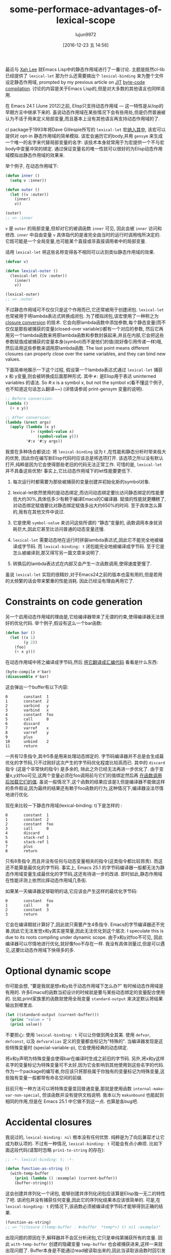 #+TITLE: some-performace-advantages-of-lexical-scope
#+URL: http://nullprogram.com/blog/2016/12/22/
#+AUTHOR: lujun9972
#+TAGS: raw
#+DATE: [2016-12-23 五 14:56]
#+LANGUAGE:  zh-CN
#+OPTIONS:  H:6 num:nil toc:t \n:nil ::t |:t ^:nil -:nil f:t *:t <:nil


最近与 [[http://ergoemacs.org/][Xah Lee]] 就Emacs Lisp中的静态作用域进行了一番讨论. 主题是既然cl-lib已经提供了 =lexical-let= 那为什么还需要搞出个 =lexical-binding= 来为整个文件设定静态作用域, prompted by my previous article on [[http://nullprogram.com/blog/2016/12/11/][JIT]]
[[http://nullprogram.com/blog/2016/12/11/][byte-code compilation]]. 
讨论的内容是关于Emacs Lisp的,但是对大多数的其他语言也同样适用.

在 Emacs 24.1 (June 2012)之前, Elisp只支持动态作用域 — 这一特性是从lisp的早期方言中继承下来的.
虽说动态作用域在某些情况下会有些用处,但是仍然普遍被认为不适于用来定义局部变量,而且基本上没有其他语言再支持动态作用域的了.

cl package于1993年将Dave Gillespie所写的 =lexical-let= 宏[[http://git.savannah.gnu.org/cgit/emacs.git/commit/?h=fcd73769&id=fcd737693e8e320acd70f91ec8e0728563244805][纳入其中]], 该宏可以提供对 opt-in 静态作用域的简单模拟. 
该宏会遍历它的body,并用 =gensym= 来生成一个唯一的名字来代替局部变量的名字: 该技术本身就常用于为宏提供一个不与宏body中变量冲突的绑定.
通过保证变量名的唯一性就可以很好的为Elisp动态作用域模拟出静态作用域的效果来.

举个例子, 在动态作用域下:

#+BEGIN_SRC emacs-lisp
  (defun inner ()
    (setq v :inner))

  (defun outer ()
    (let ((v :outer))
      (inner)
      v))

  (outer)
  ;; => :inner
#+END_SRC

=v= 是 =outer= 的局部变量,但却对它的被调函数 =inner= 可见, 因此会被 =inner= 访问和修改.
=inner= 中自由变量 =v= 具体指代的是谁完全由当时的运行时调用栈所决定的. 它既可能是一个全局变量,也可能某个直接或非直接调用者中的局部变量.

适用 =lexical-let= 将这些名称变得各不相同可以达到类似静态作用域的效果.

#+BEGIN_SRC emacs-lisp
  (defvar v)

  (defun lexical-outer ()
    (lexical-let ((v :outer))
      (inner)
      v))

  (lexical-outer)
  ;; => :outer
#+END_SRC

不过静态作用域可不仅仅只是这个作用而已,它还常被用于创建闭包. =lexical-let= 也常被用于将lambda表达式转换成闭包.
为了模拟闭包,该宏使用了一种称之为 [[https://en.wikipedia.org/wiki/Lambda_lifting][closure conversion]] 的技术. 它会向原lambda函数中添加参数,每个静态变量(而不仅仅是那些被捕获的变量(closed-over variable))都有一个对应的参数,
然后它再用另一个lambda函数来将原lambda函数和参数封装起来,并且在内部,它会把这些参数赋值成被捕获的变量本身(symbol)而不是他们的值(就好像引用传递一样)哦,然后适用这些参数来调用原lambda函数.
The last point means different closures can properly close over the same variables, and they can bind new values.

下面简单地展示一下这个过程, 假设第一个lambda表达式通过 =lexical-let= 捕获 x 和 y变量,则会被转换成后面那种形式.
其中 =#:= 是Elisp用于表达 uninterned variables 的语法. So #:x is a symbol x, but not the symbol x(看不懂这个例子,也不知道这句话怎么翻译~~) (详情请参阅 print-gensym 变量的说明).

#+BEGIN_SRC emacs-lisp
  ;; Before conversion:
  (lambda ()
    (+ x y))

  ;; After conversion:
  (lambda (&rest args)
    (apply (lambda (x y)
             (+ (symbol-value x)
                (symbol-value y)))
           '#:x '#:y args))
#+END_SRC

我曾在多种场合都说过: 将 =lexical-binding= 设为 t ,在性能和静态分析时带来极大的优势, 因此你在编写新Elisp代码时应该总是将选项打开.
该选项之所以没有默认打开,纯粹是因为它会使得那些老旧的代码无法正常工作.
可惜的是, =lexical-let= 并不具备这些优势! 事实上,它比动态作用域下的let性能要更低下.

1. 每次运行时都需要为那些被捕获的变量创建并初始化新的symbol对象.
   
2. lexical-let依然使用的是动态绑定,而访问动态绑定要比访问静态绑定的性能要低大约30%,具体低多少有赖于编译Emacs的C编译器.
   赋值的性能就更糟糕了,对动态绑定赋值要比对静态绑定赋值多出大约650%的时间.
   至于具体怎么算的,我有在其他文件中说过.
   
3. 它是使用 =symbol-value= 来访问这些所谓的 “静态”变量的, 函数调用本身就消耗巨大,因此它甚至比访问普通的动态变量还慢.
   
4. =lexical-let= 需要动态地在运行时拼装lambda表达式,因此它不能完全地被编译成字节码. 而 =lexical-binding: t= 闭包能完全地被编译成字节码.
   至于它是怎么被编译到,那又得写另一篇文章来说明了.
   
5. 转换后的lambda表达式在内部又会产生一次函数调用,使得速度更慢了.
   
虽说 =lexical-let= 实现的很精妙,对于Emacs24之前的版本也蛮有用的,但是若用的太频繁的话会带来繁重的性能消耗. 因此已经没有理由再用它了.

* Constraints on code generation

另一个启用动态作用域的理由是,它给编译器带来了无谓的约束,使得编译器无法很好的优化代码.
举个例子,假设有这么一个bar函数:

#+BEGIN_SRC emacs-lisp
  (defun bar ()
    (let ((x 1)
          (y 2))
      (foo)
      (+ x y)))
#+END_SRC

在动态作用域中将之编译成字节码,然后 [[http://nullprogram.com/blog/2014/01/04/][将它翻译成汇编代码]] 看看是什么东西:

#+BEGIN_SRC emacs-lisp
  (byte-compile #'bar)
  (disassemble #'bar)
#+END_SRC

这会弹出一个buffer有以下内容:

#+BEGIN_EXAMPLE
0       constant  1
1       constant  2
2       varbind   y
3       varbind   x
4       constant  foo
5       call      0
6       discard
7       varref    x
8       varref    y
9       plus
10      unbind    2
11      return
#+END_EXAMPLE

一共有12条指令,其中5条是用来处理动态绑定的. 字节码编译器并不总是会生成最优化的字节码,只不过刚好这次产生的字节码优化程度比较高而已.
其中的 =discard= 指令 (这是个非常快的指令) 是多余的, 除此之外已经无法再进一步优化了. 
由于变量x,y对foo可见,这两个变量必须在foo调用前与它们的值绑定然后再 [[http://nullprogram.com/blog/2016/07/25/][在函数调用后加载它们的值]]. 
虽说一般情况下,这个函数的结果应该是3,但是编译器不能做这样的条件假设,因为最终的结果还有赖于foo函数的行为,这种情况下,编译器没法尽情地进行优化.

现在来比较一下静态作用域(lexical-binding: t)下是怎样的 :

#+BEGIN_EXAMPLE
0       constant  1
1       constant  2
2       constant  foo
3       call      0
4       discard
5       stack-ref 1
6       stack-ref 1
7       plus
8       return
#+END_EXAMPLE

只有8条指令,而且并没有任何与动态变量相关的指令(这类指令都比较昂贵). 而这还不能算是最优化的字节码. 
事实上, Emacs 25.1 的字节码编译器一般都无法为静态作用域变量生成最优化的字节码,这还有待进一步的改进.
即时如此,静态作用域在性能评测上依然比摔动态作用域几条街.

如果某一天编译器足够聪明的话,它应该会产生这样的最优化字节码:

#+BEGIN_EXAMPLE
0       constant  foo
1       call      0
2       constant  3
3       return
#+END_EXAMPLE

它会在编译期就计算好了,因此就只需要产生4条指令. 
Emacs的字节编译器还不完善,因此它无法发觉x和y其实是常量,因此无法优化到这个层次.
I speculate this is due to its roots compiling under dynamic scope. 
由于x和y对foo不可见, 因此编译器可以尽情地进行优化,就好像foo不存在一样.
我没有具体测量过,但是可以遇见,这要比动态作用域下快得多的多.

* Optional dynamic scope

你可能会想, “要是我就是想x和y处于动态作用域下怎么办?” 有时候动态作用域是有用的. 许多Emacs的函数当初设计的时候就是要与某些动态绑定的变量配合使用的.
比如,print家族里的函数就使用全局变量 =standard-output= 来决定默认将结果输出到哪里去.

#+BEGIN_SRC emacs-lisp
  (let ((standard-output (current-buffer)))
    (princ "value = ")
    (prin1 value))
#+END_SRC

不要担心: 使用 =lexical-binding: t= 可以让你做到两全其美.
使用 =defvar=, =defconst=, 以及 =defvaralias= 定义的变量都会标记为"特殊的".
当编译器发现是这些特殊变量时 (special-variable-p), 它会使用经典的动态绑定.

将x和y声明为特殊变量会使得bar在编译时生成之前旧的字节码.
另外,将x和y这样名字的变量标记为特殊变量可不太好,因为它会影响到其他使用到这些名字的代码.
作为一个package的编写者,你应该只将那些属于你独有的变量标记为特殊变量,这些独有变量一般都带有命名空间的前缀.

目前只有一种方法可以将特殊变量变回普通变量,那就是使用函数 =internal-make-var-non-special=, 但该函数并没有提供文档说明. 
我本以为 =makunbound= 也能起到相同的作用,但是在 Emacs 25.1 中它做不到这一点. 也算是各bug吧.

* Accidental closures

我说过的, =lexical-binding: nil= 根本没有任何优势. 纯粹是为了向后兼容才让它成为默认项的.
不过有一种情况, =lexical-binding: t= 可能会有点小麻烦. 比如下面这段代码(请暂时忽略 =prin1-to-string= 的存在):

#+BEGIN_SRC emacs-lisp
  ;; -*- lexical-binding: t; -*-

  (defun function-as-string ()
    (with-temp-buffer
      (prin1 (lambda () :example) (current-buffer))
      (buffer-string)))
#+END_SRC

这会创建并序列化一个闭包, 能够创建并序列化闭包应该算是Elisp独一无二的特性了吧.
该闭包并没有捕获任何变量,因此它的序列化结果本应该很简单的. 可是,在 =lexical-bingding: t= 的情况下,该函数必须被编译成字节码才能够得到正确的结果.

#+BEGIN_SRC emacs-lisp
  (function-as-string)
  ;; => "(closure ((temp-buffer . #<buffer  *temp*>) t) nil :example)"
#+END_SRC

出现问题的原因在于,解释器并不会区分析闭包,它只是单纯第捕获所有的变量. 
因此 =with-temp-buffer= 创建的隐藏变量 =temp-buffer= 也会被捕获进来,这样一来就出现问题了.
Buffer本身是不能通过read被读取出来的,因此当读取该函数时回引发一个错误.
而编译器会注意到 =temp-buffer= 并没有被捕获,因此就不会包括到闭包中,也就没有问题了.

当然在 =lexical-binding: nil= 的环境下,它也没问题:

#+BEGIN_SRC emacs-lisp
  (function-as-string)
  ;; -> "(lambda nil :example)"
#+END_SRC

这个例子看起来很做作 — 这种情况确实不太可能发生 — 但是 [[https://github.com/jwiegley/emacs-async/issues/17][它确实是取之于现实的]].
不过虽然如此,依然不是什么不使用 =lexical-binding: t= 的理由.

* Use lexical scope in all new code

重要的事情说三遍: 总是使用 =lexical-binding: t=. 谨慎使用动态变量.
要认识到 =lexical-let= 并不是一个好的替代. 它几乎一无是处,糟糕的性能,还只能用于let,对于其他像函数参数,dotimes,dolist和condition-case语句中的绑定就无能为力了.
